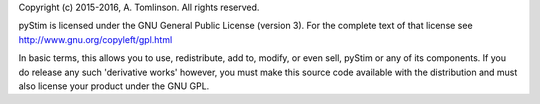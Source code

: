 Copyright (c) 2015-2016, A. Tomlinson.
All rights reserved.

pyStim is licensed under the GNU General Public License
(version 3). For the complete text of that license see
http://www.gnu.org/copyleft/gpl.html

In basic terms, this allows you to use, redistribute, add to, modify, or even
sell, pyStim or any of its components. If you do release any such
'derivative works' however, you must make this source code available with 
the distribution and must also license your product under the GNU GPL.